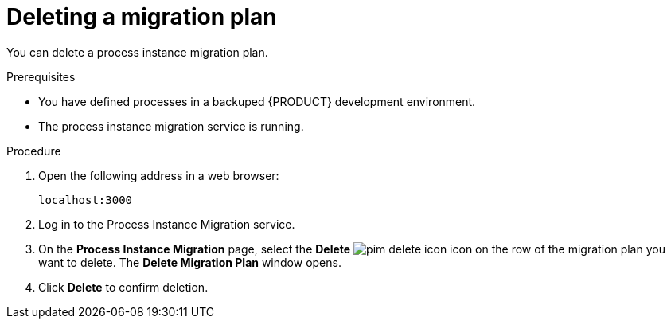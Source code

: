 [id='process-instance-migration-deleting-plan-proc']
= Deleting a migration plan

You can delete a process instance migration plan.

.Prerequisites
* You have defined processes in a backuped {PRODUCT} development environment.
* The process instance migration service is running.

.Procedure
. Open the following address in a web browser:
+
----
localhost:3000
----
. Log in to the Process Instance Migration service.
. On the *Process Instance Migration* page, select the *Delete* image:processes/pim-delete-icon.png[] icon on the row of the migration plan you want to delete. The *Delete Migration Plan* window opens.
. Click *Delete* to confirm deletion.
